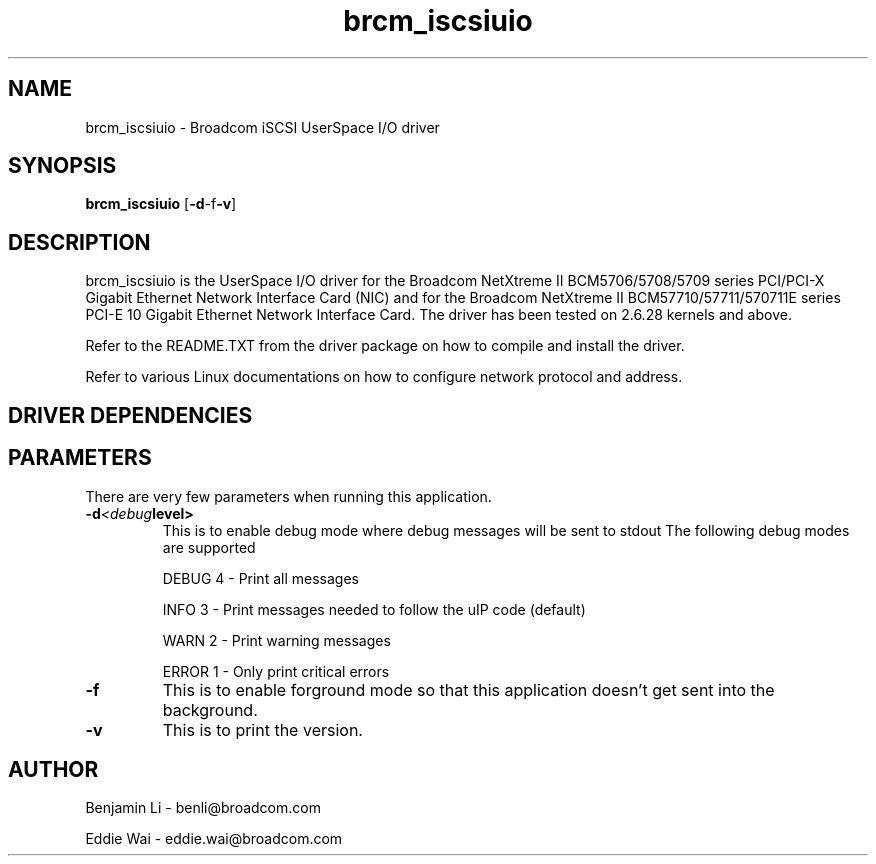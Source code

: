 .\" Copyright (c) 2010-2011 Broadcom Corporation
.\" This is free documentation; you can redistribute it and/or
.\" modify it under the terms of the GNU General Public License as
.\" published by the Free Software Foundation.
.\"
.\" bnx2.4,v 0.7.0.4
.\"
.TH brcm_iscsiuio 8 "05/24/2011" "Broadcom Corporation"
.\"
.\" NAME part
.\"
.SH NAME
brcm_iscsiuio \- Broadcom iSCSI UserSpace I/O driver
.\"
.\" SYNOPSIS part
.\"
.SH SYNOPSIS
.B brcm_iscsiuio
.RB [ -d -f -v ]
.PP
.\"
.\" DESCRIPTION part
.\"
.SH DESCRIPTION
brcm_iscsiuio is the UserSpace I/O driver for the Broadcom NetXtreme II
BCM5706/5708/5709 series PCI/PCI-X Gigabit Ethernet Network Interface Card
(NIC) and for the Broadcom NetXtreme II BCM57710/57711/570711E series
PCI-E 10 Gigabit Ethernet Network Interface Card.
The driver has been tested on 2.6.28 kernels and above.
.PP
Refer to the README.TXT from the driver package on how to
compile and install the driver.
.PP
Refer to various Linux documentations
on how to configure network protocol and address.
.\"
.\" DRIVER DEPENDENCIES part
.\"
.SH DRIVER DEPENDENCIES

.\"
.\" PARAMETER part
.\"
.SH PARAMETERS
There are very few parameters when running this application.
.TP
.BI -d <debug level>
This is to enable debug mode where debug messages will be sent to stdout
The following debug modes are supported
.P
.RS
DEBUG         4 - Print all messages
.P
INFO          3 - Print messages needed to follow the uIP code (default)
.P
WARN          2 - Print warning messages
.P
ERROR         1 - Only print critical errors
.RE
.PP
.TP
.TP
.BI -f
This is to enable forground mode so that this application doesn't get sent
into the background.
.PP
.TP
.BI -v
This is to print the version.

.\"
.\" AUTHOR part
.\"
.SH AUTHOR
Benjamin Li \- benli@broadcom.com
.P
Eddie Wai \- eddie.wai@broadcom.com
